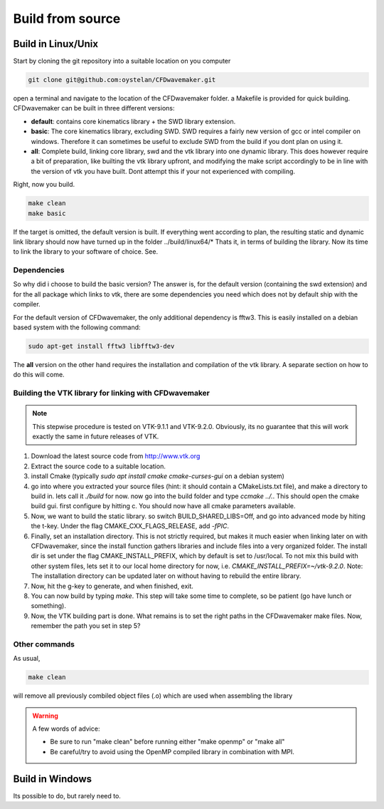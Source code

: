 Build from source
=================


Build in Linux/Unix
-------------------

Start by cloning the git repository into a suitable location on you computer

.. code:: none

	git clone git@github.com:oystelan/CFDwavemaker.git

open a terminal and navigate to the location of the CFDwavemaker folder. a Makefile is provided for quick building. CFDwavemaker can be built in three different versions:

- **default**: contains core kinematics library + the SWD library extension.
- **basic**: The core kinematics library, excluding SWD. SWD requires a fairly new version of gcc or intel compiler on windows. Therefore it can sometimes be useful to exclude SWD from the build if you dont plan on using it.
- **all**: Complete build, linking core library, swd and the vtk library into one dynamic library. This does however require a bit of preparation, like builting the vtk library upfront, and modifying the make script accordingly to be in line with the version of vtk you have built. Dont attempt this if your not experienced with compiling. 

Right, now you build.

.. code:: none

	make clean
	make basic

If the target is omitted, the default version is built. If everything went according to plan, the resulting static and dynamic link library should now have turned up in the folder ../build/linux64/*
Thats it, in terms of building the library. Now its time to link the library to your software of choice. See.

Dependencies
............

So why did i choose to build the basic version?
The answer is, for the default version (containing the swd extension) and for the all package which links to vtk, there are some dependencies you need which does not by default ship with the compiler. 

For the default version of CFDwavemaker, the only additional dependency is fftw3. This is easily installed on a debian based system with the following command:

.. code:: none

	sudo apt-get install fftw3 libfftw3-dev
		
The **all** version on the other hand requires the installation and compilation of the vtk library. A separate section on how to do this will come.


Building the VTK library for linking with CFDwavemaker
.......................................................

.. note::

	This stepwise procedure is tested on VTK-9.1.1 and VTK-9.2.0. Obviously, its no guarantee that this will work exactly the same in future releases of VTK.

1. Download the latest source code from http://www.vtk.org
2. Extract the source code to a suitable location.
3. install Cmake (typically `sudo apt install cmake cmake-curses-gui` on a debian system)
4. go into where you extracted your source files (hint: it should contain a CMakeLists.txt file), and make a directory to build in. lets call it `./build` for now. now go into the build folder and type `ccmake ../.`. This should open the cmake build gui. first configure by hitting c. You should now have all cmake parameters available.
5. Now, we want to build the static library.  so switch BUILD_SHARED_LIBS=Off, and go into advanced mode by hiting the t-key. Under the flag CMAKE_CXX_FLAGS_RELEASE, add `-fPIC`. 
6. Finally, set an installation directory. This is not strictly required, but makes it much easier when linking later on with CFDwavemaker, since the install function gathers libraries and include files into a very organized folder. The install dir is set under the flag CMAKE_INSTALL_PREFIX, which by default is set to /usr/local. To not mix this build with other system files, lets set it to our local home directory for now, i.e. `CMAKE_INSTALL_PREFIX=~/vtk-9.2.0`. Note: The installation directory can be updated later on without having to rebuild the entire library.
7. Now, hit the g-key to generate, and when finished, exit.
8. You can now build by typing `make`. This step will take some time to complete, so be patient (go have lunch or something).
9. Now, the VTK building part is done. What remains is to set the right paths in the CFDwavemaker make files. Now, remember the path you set in step 5? 



Other commands
..............

As usual,

.. code:: none

	make clean

will remove all previously combiled object files (.o) which are used when assembling the library

.. warning::

	A few words of advice:

	* Be sure to run "make clean" before running either "make openmp" or "make all"
	* Be careful/try to avoid using the OpenMP compiled library in combination with MPI. 

Build in Windows
----------------

Its possible to do, but rarely need to. 










